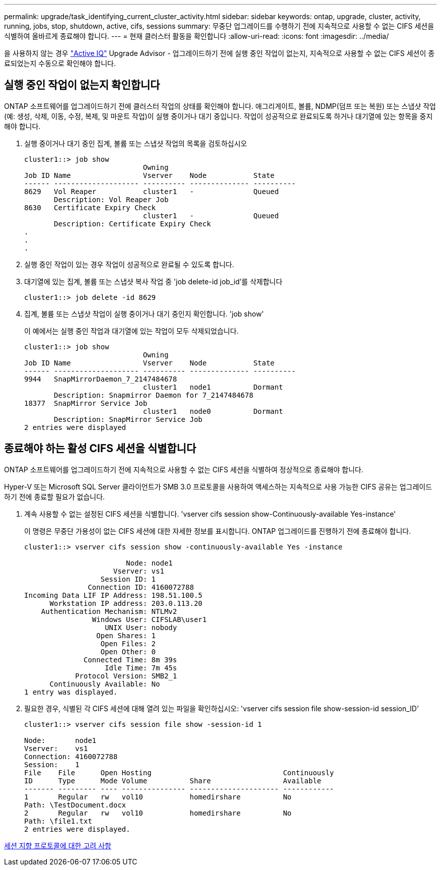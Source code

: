 ---
permalink: upgrade/task_identifying_current_cluster_activity.html 
sidebar: sidebar 
keywords: ontap, upgrade, cluster, activity, running, jobs, stop, shutdown, active, cifs, sessions 
summary: 무중단 업그레이드를 수행하기 전에 지속적으로 사용할 수 없는 CIFS 세션을 식별하여 올바르게 종료해야 합니다. 
---
= 현재 클러스터 활동을 확인합니다
:allow-uri-read: 
:icons: font
:imagesdir: ../media/


[role="lead"]
을 사용하지 않는 경우 link:https://aiq.netapp.com/["Active IQ"^] Upgrade Advisor - 업그레이드하기 전에 실행 중인 작업이 없는지, 지속적으로 사용할 수 없는 CIFS 세션이 종료되었는지 수동으로 확인해야 합니다.



== 실행 중인 작업이 없는지 확인합니다

ONTAP 소프트웨어를 업그레이드하기 전에 클러스터 작업의 상태를 확인해야 합니다. 애그리게이트, 볼륨, NDMP(덤프 또는 복원) 또는 스냅샷 작업(예: 생성, 삭제, 이동, 수정, 복제, 및 마운트 작업)이 실행 중이거나 대기 중입니다. 작업이 성공적으로 완료되도록 하거나 대기열에 있는 항목을 중지해야 합니다.

. 실행 중이거나 대기 중인 집계, 볼륨 또는 스냅샷 작업의 목록을 검토하십시오
+
[listing]
----
cluster1::> job show
                            Owning
Job ID Name                 Vserver    Node           State
------ -------------------- ---------- -------------- ----------
8629   Vol Reaper           cluster1   -              Queued
       Description: Vol Reaper Job
8630   Certificate Expiry Check
                            cluster1   -              Queued
       Description: Certificate Expiry Check
.
.
.
----
. 실행 중인 작업이 있는 경우 작업이 성공적으로 완료될 수 있도록 합니다.
. 대기열에 있는 집계, 볼륨 또는 스냅샷 복사 작업 중 'job delete-id job_id'를 삭제합니다
+
[listing]
----
cluster1::> job delete -id 8629
----
. 집계, 볼륨 또는 스냅샷 작업이 실행 중이거나 대기 중인지 확인합니다. 'job show'
+
이 예에서는 실행 중인 작업과 대기열에 있는 작업이 모두 삭제되었습니다.

+
[listing]
----
cluster1::> job show
                            Owning
Job ID Name                 Vserver    Node           State
------ -------------------- ---------- -------------- ----------
9944   SnapMirrorDaemon_7_2147484678
                            cluster1   node1          Dormant
       Description: Snapmirror Daemon for 7_2147484678
18377  SnapMirror Service Job
                            cluster1   node0          Dormant
       Description: SnapMirror Service Job
2 entries were displayed
----




== 종료해야 하는 활성 CIFS 세션을 식별합니다

ONTAP 소프트웨어를 업그레이드하기 전에 지속적으로 사용할 수 없는 CIFS 세션을 식별하여 정상적으로 종료해야 합니다.

Hyper-V 또는 Microsoft SQL Server 클라이언트가 SMB 3.0 프로토콜을 사용하여 액세스하는 지속적으로 사용 가능한 CIFS 공유는 업그레이드하기 전에 종료할 필요가 없습니다.

. 계속 사용할 수 없는 설정된 CIFS 세션을 식별합니다. 'vserver cifs session show-Continuously-available Yes-instance'
+
이 명령은 무중단 가용성이 없는 CIFS 세션에 대한 자세한 정보를 표시합니다. ONTAP 업그레이드를 진행하기 전에 종료해야 합니다.

+
[listing]
----
cluster1::> vserver cifs session show -continuously-available Yes -instance

                        Node: node1
                     Vserver: vs1
                  Session ID: 1
               Connection ID: 4160072788
Incoming Data LIF IP Address: 198.51.100.5
      Workstation IP address: 203.0.113.20
    Authentication Mechanism: NTLMv2
                Windows User: CIFSLAB\user1
                   UNIX User: nobody
                 Open Shares: 1
                  Open Files: 2
                  Open Other: 0
              Connected Time: 8m 39s
                   Idle Time: 7m 45s
            Protocol Version: SMB2_1
      Continuously Available: No
1 entry was displayed.
----
. 필요한 경우, 식별된 각 CIFS 세션에 대해 열려 있는 파일을 확인하십시오: 'vserver cifs session file show-session-id session_ID'
+
[listing]
----
cluster1::> vserver cifs session file show -session-id 1

Node:       node1
Vserver:    vs1
Connection: 4160072788
Session:    1
File    File      Open Hosting                               Continuously
ID      Type      Mode Volume          Share                 Available
------- --------- ---- --------------- --------------------- ------------
1       Regular   rw   vol10           homedirshare          No
Path: \TestDocument.docx
2       Regular   rw   vol10           homedirshare          No
Path: \file1.txt
2 entries were displayed.
----


xref:concept_considerations_for_session_oriented_protocols.adoc[세션 지향 프로토콜에 대한 고려 사항]
